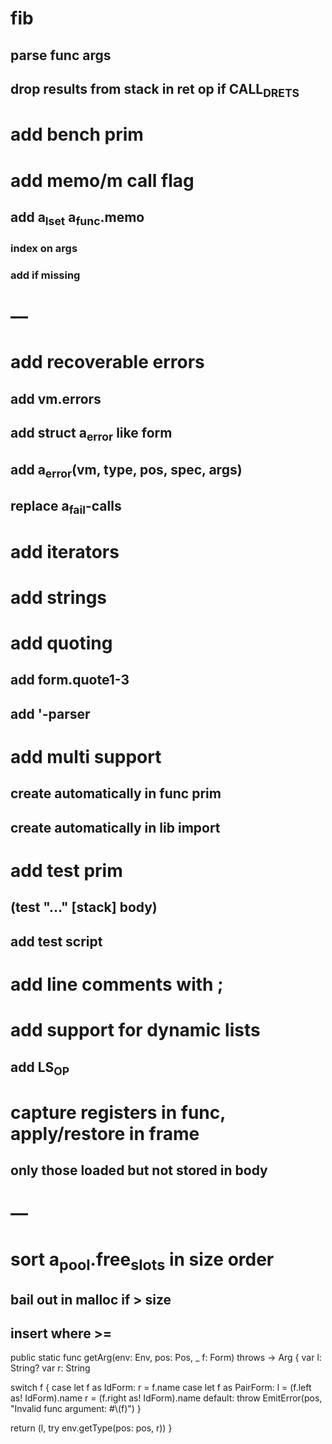 * fib
** parse func args
** drop results from stack in ret op if CALL_DRETS
* add bench prim
* add memo/m call flag
** add a_lset a_func.memo
*** index on args
*** add if missing
* ---
* add recoverable errors
** add vm.errors
** add struct a_error like form
** add a_error(vm, type, pos, spec, args)
** replace a_fail-calls
* add iterators
* add strings
* add quoting
** add form.quote1-3
** add '-parser
* add multi support
** create automatically in func prim
** create automatically in lib import
* add test prim
** (test "..." [stack] body)
** add test script
* add line comments with ;
* add support for dynamic lists
** add LS_OP
* capture registers in func, apply/restore in frame
** only those loaded but not stored in body
* ---
* sort a_pool.free_slots in size order
** bail out in malloc if > size
** insert where >=

    public static func getArg(env: Env, pos: Pos, _ f: Form) throws -> Arg {
        var l: String?
        var r: String
        
        switch f {
        case let f as IdForm:
            r = f.name
        case let f as PairForm:
            l = (f.left as! IdForm).name
            r = (f.right as! IdForm).name
        default:
            throw EmitError(pos, "Invalid func argument: #\(f)")
        }
        
        return (l, try env.getType(pos: pos, r))
    }
